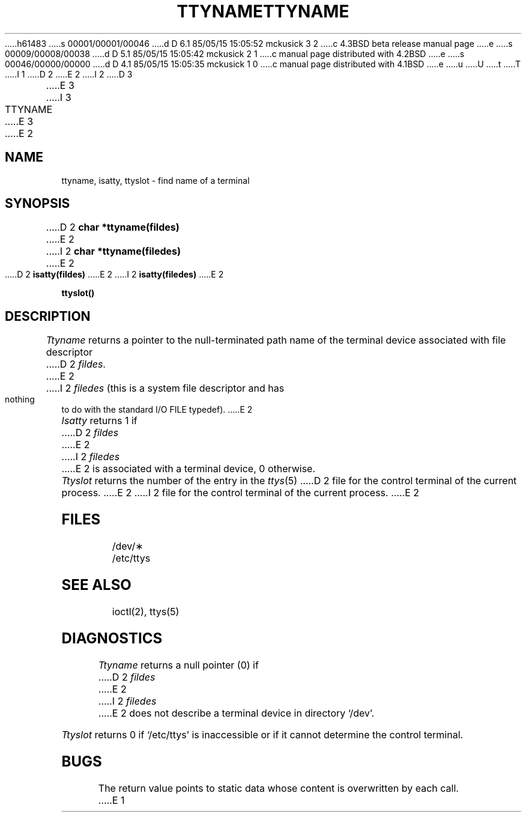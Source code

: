 h61483
s 00001/00001/00046
d D 6.1 85/05/15 15:05:52 mckusick 3 2
c 4.3BSD beta release manual page
e
s 00009/00008/00038
d D 5.1 85/05/15 15:05:42 mckusick 2 1
c manual page distributed with 4.2BSD
e
s 00046/00000/00000
d D 4.1 85/05/15 15:05:35 mckusick 1 0
c manual page distributed with 4.1BSD
e
u
U
t
T
I 1
.\"	%W% (Berkeley) %G%
.\"
D 2
.TH TTYNAME 3 
E 2
I 2
D 3
.TH TTYNAME 3  "19 January 1983"
E 3
I 3
.TH TTYNAME 3  "%Q%"
E 3
E 2
.AT 3
.SH NAME
ttyname, isatty, ttyslot \- find name of a terminal
.SH SYNOPSIS
D 2
.B char *ttyname(fildes)
E 2
I 2
.B char *ttyname(filedes)
E 2
.PP
D 2
.B isatty(fildes)
E 2
I 2
.B isatty(filedes)
E 2
.PP
.B ttyslot()
.SH DESCRIPTION
.I Ttyname
returns a pointer to the null-terminated path name
of the terminal device associated with file descriptor
D 2
.IR fildes .
E 2
I 2
.I filedes
(this is a system file descriptor and has nothing to do with the
standard I/O FILE typedef).
E 2
.PP
.I Isatty
returns 1 if
D 2
.I fildes
E 2
I 2
.I filedes
E 2
is associated with a terminal device, 0 otherwise.
.PP
.I Ttyslot
returns the number of the entry in the
.IR ttys (5)
D 2
file for the control terminal of the
current process.
E 2
I 2
file for the control terminal of the current process.
E 2
.SH FILES
/dev/\(**
.br
/etc/ttys
.SH SEE ALSO
ioctl(2), ttys(5)
.SH DIAGNOSTICS
.I Ttyname
returns a null pointer (0) if
D 2
.I fildes
E 2
I 2
.I filedes
E 2
does not describe a terminal device in directory `/dev'.
.PP
.I Ttyslot
returns 0 if `/etc/ttys' is inaccessible or if
it cannot determine the control terminal.
.SH BUGS
The return value points to static data
whose content is overwritten by each call.
E 1
